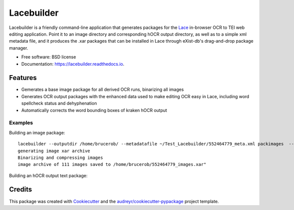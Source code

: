 ===========
Lacebuilder
===========


.. image:: https://img.shields.io/pypi/v/lacebuilder.svg
        :target: https://pypi.python.org/pypi/lacebuilder

.. image:: https://img.shields.io/travis/brobertson/lacebuilder.svg
        :target: https://travis-ci.com/brobertson/lacebuilder

.. image:: https://readthedocs.org/projects/lacebuilder/badge/?version=latest
        :target: https://lacebuilder.readthedocs.io/en/latest/?badge=latest
        :alt: Documentation Status




Lacebuilder is a friendly command-line application that generates packages for the `Lace <https://github.com/brobertson/Lace2>`_ in-browser OCR to TEI web editing application. Point it to an image directory and corresponding hOCR output directory, as well as to a simple xml metadata file, and it produces the .xar packages that can be installed in Lace through eXist-db's drag-and-drop package manager.


* Free software: BSD license
* Documentation: https://lacebuilder.readthedocs.io.


Features
--------

* Gemerates a base image package for all derived OCR runs, binarizing all images
* Generates OCR output packages with the enhanced data used to make editing OCR easy in Lace, including word spellcheck status and dehyphenation
* Automatically corrects the word bounding boxes of kraken hOCR output

Examples
~~~~~~~~

Building an image package:

::

    lacebuilder --outputdir /home/brucerob/ --metadatafile ~/Test_Lacebuilder/552464779_meta.xml packimages  --imagedir ~/Test_Tarantella/test outputdir: /home/brucerob/
    generating image xar archive
    Binarizing and compressing images
    image archive of 111 images saved to /home/brucerob/552464779_images.xar"
    
Building an hOCR output text package:




Credits
-------

This package was created with Cookiecutter_ and the `audreyr/cookiecutter-pypackage`_ project template.

.. _Cookiecutter: https://github.com/audreyr/cookiecutter
.. _`audreyr/cookiecutter-pypackage`: https://github.com/audreyr/cookiecutter-pypackage
